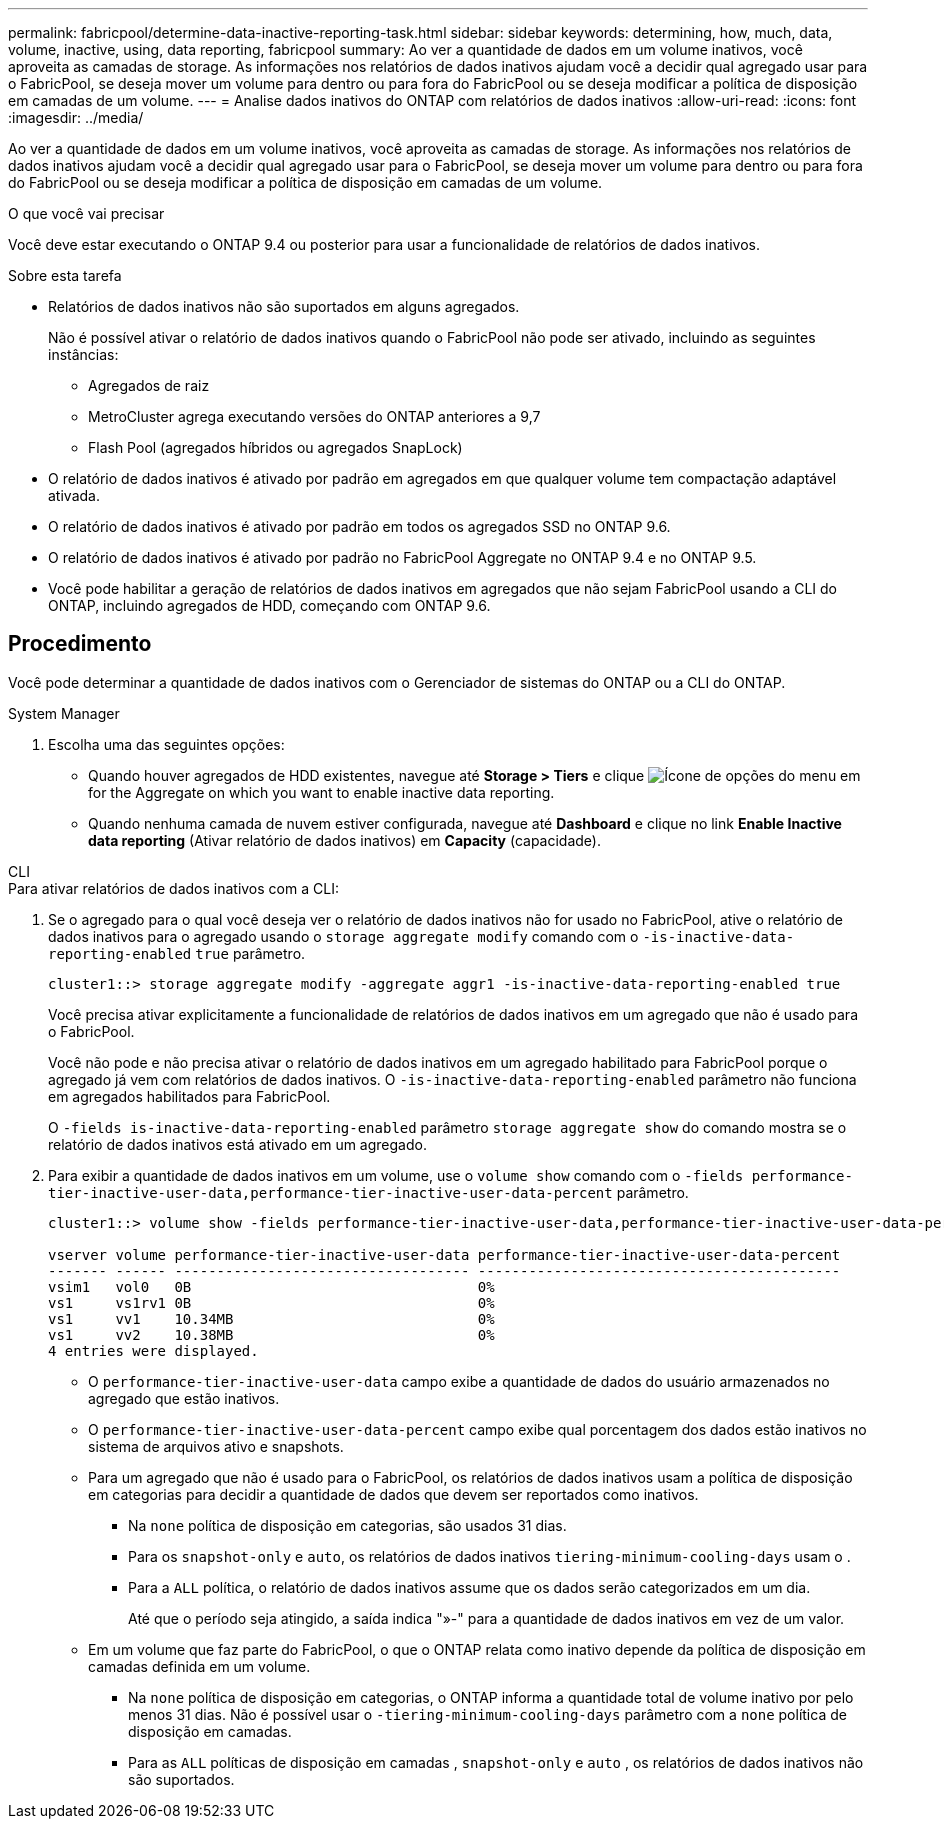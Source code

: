 ---
permalink: fabricpool/determine-data-inactive-reporting-task.html 
sidebar: sidebar 
keywords: determining, how, much, data, volume, inactive, using, data reporting, fabricpool 
summary: Ao ver a quantidade de dados em um volume inativos, você aproveita as camadas de storage. As informações nos relatórios de dados inativos ajudam você a decidir qual agregado usar para o FabricPool, se deseja mover um volume para dentro ou para fora do FabricPool ou se deseja modificar a política de disposição em camadas de um volume. 
---
= Analise dados inativos do ONTAP com relatórios de dados inativos
:allow-uri-read: 
:icons: font
:imagesdir: ../media/


[role="lead"]
Ao ver a quantidade de dados em um volume inativos, você aproveita as camadas de storage. As informações nos relatórios de dados inativos ajudam você a decidir qual agregado usar para o FabricPool, se deseja mover um volume para dentro ou para fora do FabricPool ou se deseja modificar a política de disposição em camadas de um volume.

.O que você vai precisar
Você deve estar executando o ONTAP 9.4 ou posterior para usar a funcionalidade de relatórios de dados inativos.

.Sobre esta tarefa
* Relatórios de dados inativos não são suportados em alguns agregados.
+
Não é possível ativar o relatório de dados inativos quando o FabricPool não pode ser ativado, incluindo as seguintes instâncias:

+
** Agregados de raiz
** MetroCluster agrega executando versões do ONTAP anteriores a 9,7
** Flash Pool (agregados híbridos ou agregados SnapLock)


* O relatório de dados inativos é ativado por padrão em agregados em que qualquer volume tem compactação adaptável ativada.
* O relatório de dados inativos é ativado por padrão em todos os agregados SSD no ONTAP 9.6.
* O relatório de dados inativos é ativado por padrão no FabricPool Aggregate no ONTAP 9.4 e no ONTAP 9.5.
* Você pode habilitar a geração de relatórios de dados inativos em agregados que não sejam FabricPool usando a CLI do ONTAP, incluindo agregados de HDD, começando com ONTAP 9.6.




== Procedimento

Você pode determinar a quantidade de dados inativos com o Gerenciador de sistemas do ONTAP ou a CLI do ONTAP.

[role="tabbed-block"]
====
.System Manager
--
. Escolha uma das seguintes opções:
+
** Quando houver agregados de HDD existentes, navegue até *Storage > Tiers* e clique image:icon_kabob.gif["Ícone de opções do menu"] em for the Aggregate on which you want to enable inactive data reporting.
** Quando nenhuma camada de nuvem estiver configurada, navegue até *Dashboard* e clique no link *Enable Inactive data reporting* (Ativar relatório de dados inativos) em *Capacity* (capacidade).




--
.CLI
--
.Para ativar relatórios de dados inativos com a CLI:
. Se o agregado para o qual você deseja ver o relatório de dados inativos não for usado no FabricPool, ative o relatório de dados inativos para o agregado usando o `storage aggregate modify` comando com o `-is-inactive-data-reporting-enabled` `true` parâmetro.
+
[listing]
----
cluster1::> storage aggregate modify -aggregate aggr1 -is-inactive-data-reporting-enabled true
----
+
Você precisa ativar explicitamente a funcionalidade de relatórios de dados inativos em um agregado que não é usado para o FabricPool.

+
Você não pode e não precisa ativar o relatório de dados inativos em um agregado habilitado para FabricPool porque o agregado já vem com relatórios de dados inativos. O `-is-inactive-data-reporting-enabled` parâmetro não funciona em agregados habilitados para FabricPool.

+
O `-fields is-inactive-data-reporting-enabled` parâmetro `storage aggregate show` do comando mostra se o relatório de dados inativos está ativado em um agregado.

. Para exibir a quantidade de dados inativos em um volume, use o `volume show` comando com o `-fields performance-tier-inactive-user-data,performance-tier-inactive-user-data-percent` parâmetro.
+
[listing]
----
cluster1::> volume show -fields performance-tier-inactive-user-data,performance-tier-inactive-user-data-percent

vserver volume performance-tier-inactive-user-data performance-tier-inactive-user-data-percent
------- ------ ----------------------------------- -------------------------------------------
vsim1   vol0   0B                                  0%
vs1     vs1rv1 0B                                  0%
vs1     vv1    10.34MB                             0%
vs1     vv2    10.38MB                             0%
4 entries were displayed.
----
+
** O `performance-tier-inactive-user-data` campo exibe a quantidade de dados do usuário armazenados no agregado que estão inativos.
** O `performance-tier-inactive-user-data-percent` campo exibe qual porcentagem dos dados estão inativos no sistema de arquivos ativo e snapshots.
** Para um agregado que não é usado para o FabricPool, os relatórios de dados inativos usam a política de disposição em categorias para decidir a quantidade de dados que devem ser reportados como inativos.
+
*** Na `none` política de disposição em categorias, são usados 31 dias.
*** Para os `snapshot-only` e `auto`, os relatórios de dados inativos `tiering-minimum-cooling-days` usam o .
*** Para a `ALL` política, o relatório de dados inativos assume que os dados serão categorizados em um dia.
+
Até que o período seja atingido, a saída indica "»-" para a quantidade de dados inativos em vez de um valor.



** Em um volume que faz parte do FabricPool, o que o ONTAP relata como inativo depende da política de disposição em camadas definida em um volume.
+
*** Na `none` política de disposição em categorias, o ONTAP informa a quantidade total de volume inativo por pelo menos 31 dias. Não é possível usar o `-tiering-minimum-cooling-days` parâmetro com a `none` política de disposição em camadas.
*** Para as `ALL` políticas de disposição em camadas , `snapshot-only` e `auto` , os relatórios de dados inativos não são suportados.






--
====